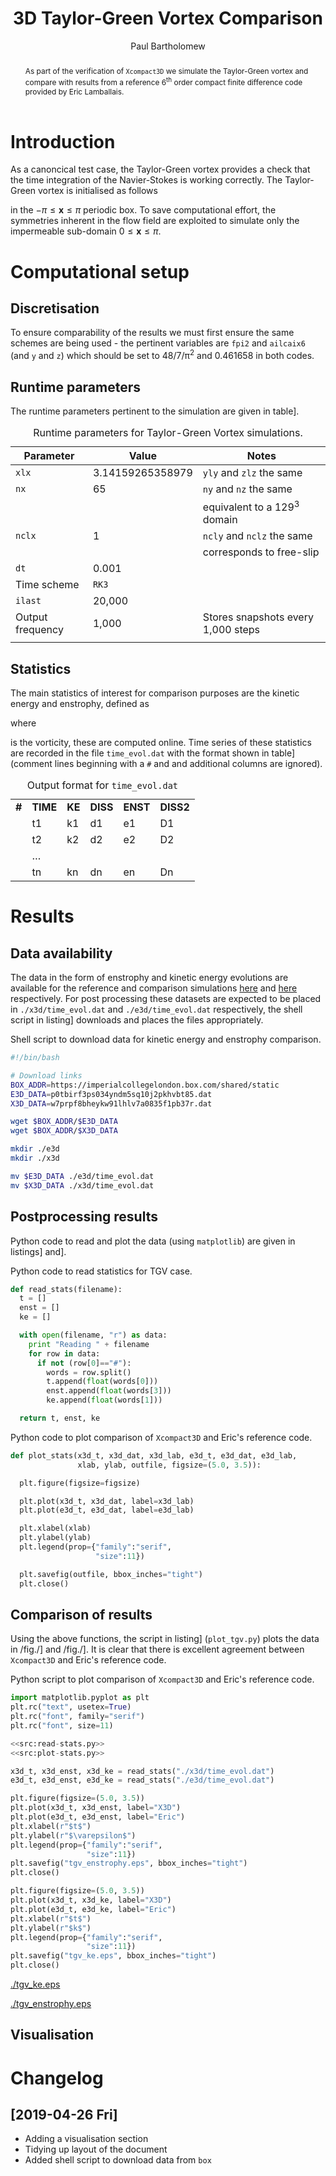 #+TITLE: 3D Taylor-Green Vortex Comparison
#+AUTHOR: Paul Bartholomew

#+LATEX_HEADER: \usepackage{fullpage}
#+LATEX_HEADER: \usepackage{nicefrac}
#+LATEX_HEADER: \hypersetup{colorlinks}

#+OPTIONS: toc:nil

#+BEGIN_abstract 
As part of the verification of =Xcompact3D= we simulate the Taylor-Green vortex and compare with
results from a reference 6^{th} order compact finite difference code provided by Eric Lamballais.
#+END_abstract

#+TOC: :headlines 2

* Introduction
 
As a canoncical test case, the Taylor-Green vortex provides a check that the time integration of the
Navier-Stokes is working correctly.
The Taylor-Green vortex is initialised as follows
\begin{equation}
  \boldsymbol{u} =
  \begin{cases}
    U \sin\left( \nicefrac{x}{\pi} \right) \cos\left( \nicefrac{y}{\pi} \right) \cos\left(
      \nicefrac{z}{\pi} \right)\\
    -U \cos\left( \nicefrac{x}{\pi} \right) \sin\left( \nicefrac{y}{\pi} \right) \cos\left(
      \nicefrac{z}{\pi} \right)\\
    0
  \end{cases}
\end{equation}
in the $-\pi\leq\boldsymbol{x}\leq\pi$ periodic box.
To save computational effort, the symmetries inherent in the flow field are exploited to simulate
only the impermeable sub-domain $0\leq\boldsymbol{x}\leq\pi$.

* Computational setup

** Discretisation

To ensure comparability of the results we must first ensure the same schemes are being used - the
pertinent variables are ~fpi2~ and ~ailcaix6~ (and ~y~ and ~z~) which should be set to 48/7/\pi^2 and 0.461658
in both codes.

** Runtime parameters

The runtime parameters pertinent to the simulation are given in table\nbsp[[tab:runparam]].

#+CAPTION: Runtime parameters for Taylor-Green Vortex simulations.
#+NAME: tab:runparam
| *Parameter*        |            *Value* | *Notes*                              |
|------------------+------------------+------------------------------------|
| ~xlx~              | 3.14159265358979 | ~yly~ and ~zlz~ the same               |
| ~nx~               |               65 | ~ny~ and ~nz~ the same                 |
|                  |                  | equivalent to a 129^3 domain        |
| ~nclx~             |                1 | ~ncly~ and ~nclz~ the same             |
|                  |                  | corresponds to free-slip           |
| ~dt~               |            0.001 |                                    |
| Time scheme      |              =RK3= |                                    |
| ~ilast~            |           20,000 |                                    |
| Output frequency |            1,000 | Stores snapshots every 1,000 steps |
|                  |                  |                                    |

** Statistics

The main statistics of interest for comparison purposes are the kinetic energy and enstrophy,
defined as
\begin{align}
  k &= \frac{1}{2} \int_{\Omega} {\boldsymbol{u}}^2 dV \ , \\
  \intertext{and}
  \varepsilon &= \int_{\Omega} {\left| \boldsymbol{\omega} \right|}^2 dV \ ,
\end{align}
where
\begin{equation}
  \boldsymbol{\omega} = \boldsymbol{\nabla} \times \boldsymbol{u} \ ,
\end{equation}
is the vorticity, these are computed online.
Time series of these statistics are recorded in the file =time_evol.dat= with the format shown in
table\nbsp[[tab:time_evol.dat]] (comment lines beginning with a =#= and and additional columns are ignored).

#+CAPTION: Output format for =time_evol.dat=
#+NAME: tab:time_evol.dat
| *#* | *TIME* | *KE* | *DISS* | *ENST* | *DISS2* |
|   | t1   | k1 | d1   | e1   | D1    |
|   | t2   | k2 | d2   | e2   | D2    |
|   | ...  |    |      |      |       |
|   | tn   | kn | dn   | en   | Dn    |

* Results 

** Data availability

The data in the form of enstrophy and kinetic energy evolutions are available for the reference and
comparison simulations [[https://imperialcollegelondon.box.com/s/p0tbirf3ps034yndm5sq10j2pkhvbt85][here]] and [[https://imperialcollegelondon.box.com/s/w7prpf8bheykw91lhlv7a0835f1pb37r][here]] respectively.
For post processing these datasets are expected to be placed in =./x3d/time_evol.dat= and
=./e3d/time_evol.dat= respectively, the shell script in listing\nbsp[[src:dl-ke-enstr.sh]] downloads and
places the files appropriately.

#+CAPTION: Shell script to download data for kinetic energy and enstrophy comparison.
#+NAME: src:dl-ke-enstr.sh
#+begin_src sh
  #!/bin/bash

  # Download links
  BOX_ADDR=https://imperialcollegelondon.box.com/shared/static
  E3D_DATA=p0tbirf3ps034yndm5sq10j2pkhvbt85.dat
  X3D_DATA=w7prpf8bheykw91lhlv7a0835f1pb37r.dat

  wget $BOX_ADDR/$E3D_DATA
  wget $BOX_ADDR/$X3D_DATA

  mkdir ./e3d
  mkdir ./x3d

  mv $E3D_DATA ./e3d/time_evol.dat
  mv $X3D_DATA ./x3d/time_evol.dat
#+end_src

#+RESULTS: src:dl-ke-enstr.sh

** Postprocessing results

Python code to read and plot the data (using =matplotlib=) are given in listings\nbsp[[src:read-stats.py]]
and\nbsp[[src:plot-stats.py]].

#+CAPTION: Python code to read statistics for TGV case.
#+NAME: src:read-stats.py
#+begin_src python
  def read_stats(filename):
    t = []
    enst = []
    ke = []

    with open(filename, "r") as data:
      print "Reading " + filename
      for row in data:
        if not (row[0]=="#"):
          words = row.split()
          t.append(float(words[0]))
          enst.append(float(words[3]))
          ke.append(float(words[1]))

    return t, enst, ke
#+end_src

#+CAPTION: Python code to plot comparison of =Xcompact3D= and Eric's reference code.
#+NAME: src:plot-stats.py
#+begin_src python
  def plot_stats(x3d_t, x3d_dat, x3d_lab, e3d_t, e3d_dat, e3d_lab,
                 xlab, ylab, outfile, figsize=(5.0, 3.5)):

    plt.figure(figsize=figsize)

    plt.plot(x3d_t, x3d_dat, label=x3d_lab)
    plt.plot(e3d_t, e3d_dat, label=e3d_lab)

    plt.xlabel(xlab)
    plt.ylabel(ylab)
    plt.legend(prop={"family":"serif",
                     "size":11})

    plt.savefig(outfile, bbox_inches="tight")
    plt.close()
#+end_src

** Comparison of results

Using the above functions, the script in listing\nbsp[[src:plot_tgv.py]] (=plot_tgv.py=) plots the data in
/fig./\nbsp[[fig:ke]] and /fig./\nbsp[[fig:enst]].
It is clear that there is excellent agreement between =Xcompact3D= and Eric's reference code.

#+CAPTION: Python script to plot comparison of =Xcompact3D= and Eric's reference code.
#+NAME: src:plot_tgv.py
#+begin_src python :noweb no-export :tangle plot_tgv.py
  import matplotlib.pyplot as plt
  plt.rc("text", usetex=True)
  plt.rc("font", family="serif")
  plt.rc("font", size=11)

  <<src:read-stats.py>>
  <<src:plot-stats.py>>

  x3d_t, x3d_enst, x3d_ke = read_stats("./x3d/time_evol.dat")
  e3d_t, e3d_enst, e3d_ke = read_stats("./e3d/time_evol.dat")

  plt.figure(figsize=(5.0, 3.5))
  plt.plot(x3d_t, x3d_enst, label="X3D")
  plt.plot(e3d_t, e3d_enst, label="Eric")
  plt.xlabel(r"$t$")
  plt.ylabel(r"$\varepsilon$")
  plt.legend(prop={"family":"serif",
                   "size":11})
  plt.savefig("tgv_enstrophy.eps", bbox_inches="tight")
  plt.close()

  plt.figure(figsize=(5.0, 3.5))
  plt.plot(x3d_t, x3d_ke, label="X3D")
  plt.plot(e3d_t, e3d_ke, label="Eric")
  plt.xlabel(r"$t$")
  plt.ylabel(r"$k$")
  plt.legend(prop={"family":"serif",
                   "size":11})
  plt.savefig("tgv_ke.eps", bbox_inches="tight")
  plt.close()
#+end_src

#+CAPTION:Comparison of kinetic energy
#+NAME: fig:ke
[[./tgv_ke.eps]]

#+CAPTION:Comparison of enstrophy
#+NAME: fig:enst
[[./tgv_enstrophy.eps]]

** Visualisation

* Changelog

** [2019-04-26 Fri]

- Adding a visualisation section
- Tidying up layout of the document
- Added shell script to download data from =box=

